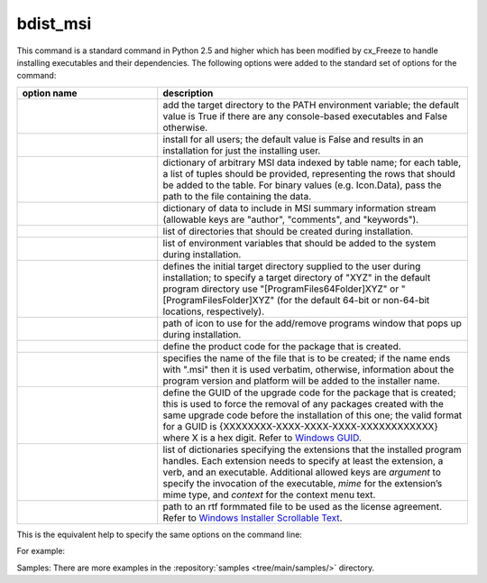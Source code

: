 bdist_msi
=========

This command is a standard command in Python 2.5 and higher which has been
modified by cx_Freeze to handle installing executables and their dependencies.
The following options were added to the standard set of options for the
command:

.. list-table::
   :header-rows: 1
   :widths: 250 550
   :width: 100%

   * - option name
     - description
   * - .. option:: add_to_path
     - add the target directory to the PATH environment variable; the default
       value is True if there are any console-based executables and False
       otherwise.
   * - .. option:: all_users
     - install for all users; the default value is False and results in an
       installation for just the installing user.
   * - .. option:: data
     - dictionary of arbitrary MSI data indexed by table name; for each table,
       a list of tuples should be provided, representing the rows that should
       be added to the table. For binary values (e.g. Icon.Data), pass the path
       to the file containing the data.
   * - .. option:: summary_data
     - dictionary of data to include in MSI summary information stream
       (allowable keys are "author", "comments", and "keywords").
   * - .. option:: directories
     - list of directories that should be created during installation.
   * - .. option:: environment_variables
     - list of environment variables that should be added to the system during
       installation.
   * - .. option:: initial_target_dir
     - defines the initial target directory supplied to the user during
       installation; to specify a target directory of "XYZ" in the
       default program directory use "[ProgramFiles64Folder]\XYZ" or
       "[ProgramFilesFolder]\XYZ" (for the default 64-bit or non-64-bit
       locations, respectively).
   * - .. option:: install_icon
     - path of icon to use for the add/remove programs window that pops up
       during installation.
   * - .. option:: product_code
     - define the product code for the package that is created.
   * - .. option:: target_name
     - specifies the name of the file that is to be created; if the name
       ends with ".msi" then it is used verbatim, otherwise, information
       about the program version and platform will be added to the installer
       name.
   * - .. option:: upgrade_code
     - define the GUID of the upgrade code for the package that is created;
       this is used to force the removal of any packages created with the same
       upgrade code before the installation of this one; the valid format for
       a GUID is {XXXXXXXX-XXXX-XXXX-XXXX-XXXXXXXXXXXX} where X is a hex digit.
       Refer to `Windows GUID
       <https://docs.microsoft.com/en-us/windows/win32/api/guiddef/ns-guiddef-guid>`_.
   * - .. option:: extensions
     - list of dictionaries specifying the extensions that the installed program
       handles. Each extension needs to specify at least the extension, a verb,
       and an executable. Additional allowed keys are `argument` to specify
       the invocation of the executable, `mime` for the extension’s mime type,
       and `context` for the context menu text.
   * - .. option:: license_file
     - path to an rtf formmated file to be used as the license agreement.
       Refer to `Windows Installer Scrollable Text
       <https://learn.microsoft.com/en-us/windows/win32/msi/scrollabletext-control#control-attributes>`_.

.. versionadded:: 6.7
    ``extensions`` option.
.. versionadded:: 7.2
    ``license_file`` option.

This is the equivalent help to specify the same options on the command line:

.. tabs::

   .. group-tab:: pyproject.toml

      .. code-block:: console

        cxfreeze bdist_msi --help

   .. group-tab:: setup.py

      .. code-block:: console

        python setup.py bdist_msi --help

For example:

.. tabs::

   .. group-tab:: pyproject.toml

      .. code-block:: toml

        [project]
        name = "hello"
        version = "0.1.2.3"
        description = "Sample cx_Freeze script to test MSI arbitrary data stream"

        [[tool.cxfreeze.executables]]
        script = "hello.py"
        base = "gui"
        copyright = "Copyright (C) 2025 cx_Freeze"
        icon = "icon.ico"
        shortcut_name = "My Program Name"
        shortcut_dir = "MyProgramMenu"

        [tool.cxfreeze.build_exe]
        excludes = ["tkinter", "unittest"]
        include_msvcr = true

        [tool.cxfreeze.bdist_msi]
        add_to_path = true
        environment_variables = [
            ["E_MYAPP_VAR", "=-*MYAPP_VAR", "1", "TARGETDIR"]
        ]
        # use a different upgrade_code for your project
        upgrade_code = "{6B29FC40-CA47-1067-B31D-00DD010662DA}"

        [tool.cxfreeze.bdist_msi.data]
        Directory = [
            ["ProgramMenuFolder", "TARGETDIR", "."],
            ["MyProgramMenu", "ProgramMenuFolder", "MYPROG~1|My Program"]
        ]
        ProgId = [
            ["Prog.Id", 0, 0, "This is a description", "IconId", 0]
        ]
        Icon = [
            ["IconId", "icon.ico"]
        ]

   .. group-tab:: setup.py

      .. code-block:: python

        from cx_Freeze import Executable, setup

        directory_table = [
            ("ProgramMenuFolder", "TARGETDIR", "."),
            ("MyProgramMenu", "ProgramMenuFolder", "MYPROG~1|My Program"),
        ]

        msi_data = {
            "Directory": directory_table,
            "ProgId": [
                ("Prog.Id", None, None, "This is a description", "IconId", None),
            ],
            "Icon": [
                ("IconId", "icon.ico"),
            ],
        }

        bdist_msi_options = {
            "add_to_path": True,
            "data": msi_data,
            "environment_variables": [
                ("E_MYAPP_VAR", "=-*MYAPP_VAR", "1", "TARGETDIR")
            ],
            "upgrade_code": "{XXXXXXXX-XXXX-XXXX-XXXX-XXXXXXXXXXXX}",
        }

        build_exe_options = {"excludes": ["tkinter"], "include_msvcr": True}

        executables = [
            Executable(
                "hello.py",
                base="gui",
                copyright="Copyright (C) 2025 cx_Freeze",
                icon="icon.ico",
                shortcut_name="My Program Name",
                shortcut_dir="MyProgramMenu",
            )
        ]

        setup(
            name="hello",
            version="0.1",
            description="Sample cx_Freeze script to test MSI arbitrary data stream",
            executables=executables,
            options={
                "build_exe": build_exe_options,
                "bdist_msi": bdist_msi_options,
            },
        )

Samples:
There are more examples in the :repository:`samples <tree/main/samples/>`
directory.

.. seealso:: `Windows Installer
   <https://docs.microsoft.com/en-us/windows/win32/msi/windows-installer-portal>`_
